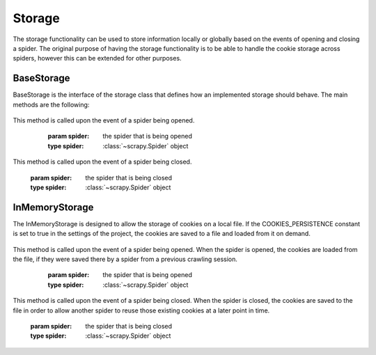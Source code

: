 .. _topics-storage:

=======
Storage
=======

The storage functionality can be used to store information locally or globally 
based on the events of opening and closing a spider. The original purpose of 
having the storage functionality is to be able to handle the cookie storage 
across spiders, however this can be extended for other purposes.

.. _topics-base-storage:

BaseStorage
=============

BaseStorage is the interface of the storage class that defines how an implemented 
storage should behave. The main methods are the following:

   .. method:: open_spider(spider)
This method is called upon the event of a spider being opened.

      :param spider: the spider that is being opened
      :type spider: :class:`~scrapy.Spider` object

   .. method:: close_spider(spider)
This method is called upon the event of a spider being closed.

      :param spider: the spider that is being closed
      :type spider: :class:`~scrapy.Spider` object

.. _topics-in-memory-storage:

InMemoryStorage
=============

The InMemoryStorage is designed to allow the storage of cookies on a local file.
If the COOKIES_PERSISTENCE constant is set to true in the settings of the project,
the cookies are saved to a file and loaded from it on demand.

   .. method:: open_spider(spider)
This method is called upon the event of a spider being opened. When the spider is 
opened, the cookies are loaded from the file, if they were saved there by a spider 
from a previous crawling session.

      :param spider: the spider that is being opened
      :type spider: :class:`~scrapy.Spider` object

   .. method:: close_spider(spider)
This method is called upon the event of a spider being closed. When the spider is 
closed, the cookies are saved to the file in order to allow another spider to reuse 
those existing cookies at a later point in time.

      :param spider: the spider that is being closed
      :type spider: :class:`~scrapy.Spider` object